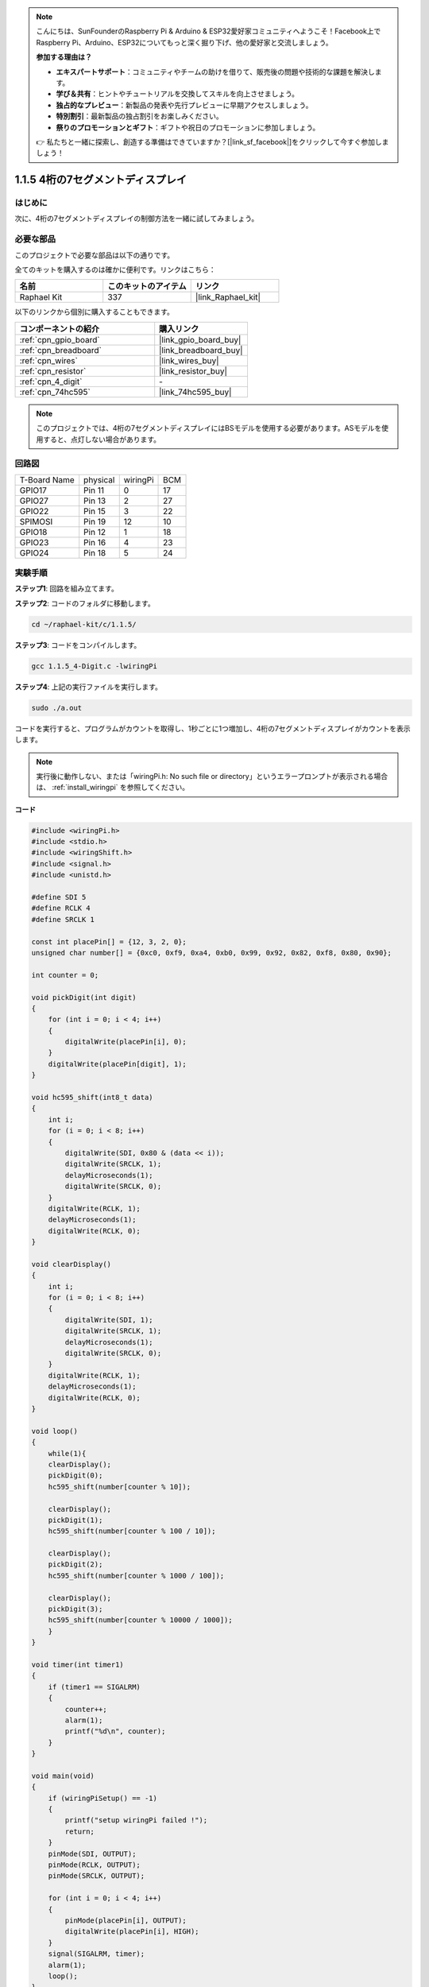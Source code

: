 .. note::

    こんにちは、SunFounderのRaspberry Pi & Arduino & ESP32愛好家コミュニティへようこそ！Facebook上でRaspberry Pi、Arduino、ESP32についてもっと深く掘り下げ、他の愛好家と交流しましょう。

    **参加する理由は？**

    - **エキスパートサポート**：コミュニティやチームの助けを借りて、販売後の問題や技術的な課題を解決します。
    - **学び＆共有**：ヒントやチュートリアルを交換してスキルを向上させましょう。
    - **独占的なプレビュー**：新製品の発表や先行プレビューに早期アクセスしましょう。
    - **特別割引**：最新製品の独占割引をお楽しみください。
    - **祭りのプロモーションとギフト**：ギフトや祝日のプロモーションに参加しましょう。

    👉 私たちと一緒に探索し、創造する準備はできていますか？[|link_sf_facebook|]をクリックして今すぐ参加しましょう！

.. _1.1.5_c_pi5:

1.1.5 4桁の7セグメントディスプレイ
====================================

はじめに
-----------------

次に、4桁の7セグメントディスプレイの制御方法を一緒に試してみましょう。

必要な部品
------------------------------

このプロジェクトで必要な部品は以下の通りです。

.. image:: ../img/list_4_digit.png

全てのキットを購入するのは確かに便利です。リンクはこちら：

.. list-table::
    :widths: 20 20 20
    :header-rows: 1

    *   - 名前
        - このキットのアイテム
        - リンク
    *   - Raphael Kit
        - 337
        - |link_Raphael_kit|

以下のリンクから個別に購入することもできます。

.. list-table::
    :widths: 30 20
    :header-rows: 1

    *   - コンポーネントの紹介
        - 購入リンク

    *   - :ref:`cpn_gpio_board`
        - |link_gpio_board_buy|
    *   - :ref:`cpn_breadboard`
        - |link_breadboard_buy|
    *   - :ref:`cpn_wires`
        - |link_wires_buy|
    *   - :ref:`cpn_resistor`
        - |link_resistor_buy|
    *   - :ref:`cpn_4_digit`
        - \-
    *   - :ref:`cpn_74hc595`
        - |link_74hc595_buy|

.. note::
    このプロジェクトでは、4桁の7セグメントディスプレイにはBSモデルを使用する必要があります。ASモデルを使用すると、点灯しない場合があります。

回路図
--------------------------

============ ======== ======== ===
T-Board Name physical wiringPi BCM
GPIO17       Pin 11   0        17
GPIO27       Pin 13   2        27
GPIO22       Pin 15   3        22
SPIMOSI      Pin 19   12       10
GPIO18       Pin 12   1        18
GPIO23       Pin 16   4        23
GPIO24       Pin 18   5        24
============ ======== ======== ===

.. image:: ../img/schmatic_4_digit.png


実験手順
-----------------------------------

**ステップ1**: 回路を組み立てます。

.. image:: ../img/image80.png

**ステップ2**: コードのフォルダに移動します。

.. raw:: html

   <run></run>

.. code-block::

    cd ~/raphael-kit/c/1.1.5/

**ステップ3**: コードをコンパイルします。

.. raw:: html

   <run></run>

.. code-block::

    gcc 1.1.5_4-Digit.c -lwiringPi

**ステップ4**: 上記の実行ファイルを実行します。

.. raw:: html

   <run></run>

.. code-block::

    sudo ./a.out

コードを実行すると、プログラムがカウントを取得し、1秒ごとに1つ増加し、4桁の7セグメントディスプレイがカウントを表示します。

.. note::

    実行後に動作しない、または「wiringPi.h: No such file or directory」というエラープロンプトが表示される場合は、 :ref:`install_wiringpi` を参照してください。

**コード**

.. code-block:: c

    #include <wiringPi.h>
    #include <stdio.h>
    #include <wiringShift.h>
    #include <signal.h>
    #include <unistd.h>

    #define SDI 5
    #define RCLK 4
    #define SRCLK 1

    const int placePin[] = {12, 3, 2, 0};
    unsigned char number[] = {0xc0, 0xf9, 0xa4, 0xb0, 0x99, 0x92, 0x82, 0xf8, 0x80, 0x90};

    int counter = 0;

    void pickDigit(int digit)
    {
        for (int i = 0; i < 4; i++)
        {
            digitalWrite(placePin[i], 0);
        }
        digitalWrite(placePin[digit], 1);
    }

    void hc595_shift(int8_t data)
    {
        int i;
        for (i = 0; i < 8; i++)
        {
            digitalWrite(SDI, 0x80 & (data << i));
            digitalWrite(SRCLK, 1);
            delayMicroseconds(1);
            digitalWrite(SRCLK, 0);
        }
        digitalWrite(RCLK, 1);
        delayMicroseconds(1);
        digitalWrite(RCLK, 0);
    }

    void clearDisplay()
    {
        int i;
        for (i = 0; i < 8; i++)
        {
            digitalWrite(SDI, 1);
            digitalWrite(SRCLK, 1);
            delayMicroseconds(1);
            digitalWrite(SRCLK, 0);
        }
        digitalWrite(RCLK, 1);
        delayMicroseconds(1);
        digitalWrite(RCLK, 0);
    }

    void loop()
    {
        while(1){
        clearDisplay();
        pickDigit(0);
        hc595_shift(number[counter % 10]);

        clearDisplay();
        pickDigit(1);
        hc595_shift(number[counter % 100 / 10]);

        clearDisplay();
        pickDigit(2);
        hc595_shift(number[counter % 1000 / 100]);
    
        clearDisplay();
        pickDigit(3);
        hc595_shift(number[counter % 10000 / 1000]);
        }
    }

    void timer(int timer1)
    { 
        if (timer1 == SIGALRM)
        { 
            counter++;
            alarm(1); 
            printf("%d\n", counter);
        }
    }

    void main(void)
    {
        if (wiringPiSetup() == -1)
        { 
            printf("setup wiringPi failed !");
            return;
        }
        pinMode(SDI, OUTPUT); 
        pinMode(RCLK, OUTPUT);
        pinMode(SRCLK, OUTPUT);
        
        for (int i = 0; i < 4; i++)
        {
            pinMode(placePin[i], OUTPUT);
            digitalWrite(placePin[i], HIGH);
        }
        signal(SIGALRM, timer); 
        alarm(1);               
        loop(); 
    }



**コード説明**

.. code-block:: c

    const int placePin[] = {12, 3, 2, 0};

これらの4つのピンは、4桁の7セグメントディスプレイの共通アノードピンを制御します。

.. code-block:: c

    unsigned char number[] = {0xc0, 0xf9, 0xa4, 0xb0, 0x99, 0x92, 0x82, 0xf8, 0x80, 0x90};

16進数で0から9までのセグメントコード配列（共通アノード）。

.. code-block:: c

    void pickDigit(int digit)
    {
        for (int i = 0; i < 4; i++)
        {
            digitalWrite(placePin[i], 0);
        }
        digitalWrite(placePin[digit], 1);
    }

表示する位置を選択します。1回のみ有効にするべき位置があります。有効な場所はハイに書き込まれます。

.. code-block:: c

    void loop()
    {
        while(1){
        clearDisplay();
        pickDigit(0);
        hc595_shift(number[counter % 10]);

        clearDisplay();
        pickDigit(1);
        hc595_shift(number[counter % 100 / 10]);

        clearDisplay();
        pickDigit(2);
        hc595_shift(number[counter % 1000 / 100]);
    
        clearDisplay();
        pickDigit(3);
        hc595_shift(number[counter % 10000 / 1000]);
        }
    }

この関数は、4桁の7セグメントディスプレイに表示される数字を設定するために使用されます。

* ``clearDisplay()``：7セグメントディスプレイのこれらの8つのLEDに11111111を書き込むことで、表示内容をクリアします。
* ``pickDigit(0)``：4番目の7セグメントディスプレイを選択します。
* ``hc595_shift(number[counter%10])``：counterの一桁の数字が4つ目のセグメントに表示されます。

.. code-block:: c

    signal(SIGALRM, timer); 

これはシステムが提供する関数で、コードのプロトタイプは：

.. code-block:: c

    sig_t signal(int signum,sig_t handler);

``signal()`` を実行した後、プロセスが対応するsignum（この場合はSIGALRM）を受信すると、現在のタスクがすぐに一時停止し、設定された関数（この場合は ``timer(sig)`` ）が処理されます。

.. code-block:: c

    alarm(1);

これもシステムが提供する関数です。コードのプロトタイプは：

.. code-block:: c

    unsigned int alarm (unsigned int seconds);

特定の秒数の後にSIGALRM信号を生成します。

.. code-block:: c

    void timer(int timer1)
    { 
        if (timer1 == SIGALRM)
        { 
            counter++;
            alarm(1); 
            printf("%d\n", counter);
        }
    }

上記の関数を使用して、タイマー関数を実装します。
``alarm()`` がSIGALRM信号を生成した後、timer関数が呼び出されます。counterに1を追加し、 ``alarm(1)`` 関数は1秒後に繰り返し呼び出されます。

現象の画像
-----------------------

.. image:: ../img/image81.jpeg